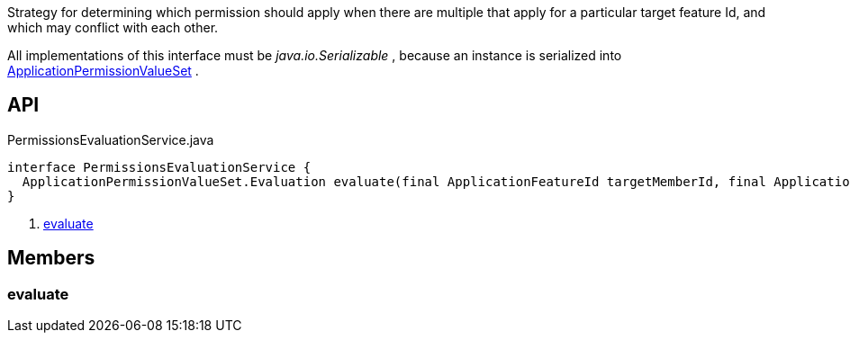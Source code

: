 :Notice: Licensed to the Apache Software Foundation (ASF) under one or more contributor license agreements. See the NOTICE file distributed with this work for additional information regarding copyright ownership. The ASF licenses this file to you under the Apache License, Version 2.0 (the "License"); you may not use this file except in compliance with the License. You may obtain a copy of the License at. http://www.apache.org/licenses/LICENSE-2.0 . Unless required by applicable law or agreed to in writing, software distributed under the License is distributed on an "AS IS" BASIS, WITHOUT WARRANTIES OR  CONDITIONS OF ANY KIND, either express or implied. See the License for the specific language governing permissions and limitations under the License.

Strategy for determining which permission should apply when there are multiple that apply for a particular target feature Id, and which may conflict with each other.

All implementations of this interface must be _java.io.Serializable_ , because an instance is serialized into xref:system:generated:index/extensions/secman/api/permission/ApplicationPermissionValueSet.adoc[ApplicationPermissionValueSet] .

== API

.PermissionsEvaluationService.java
[source,java]
----
interface PermissionsEvaluationService {
  ApplicationPermissionValueSet.Evaluation evaluate(final ApplicationFeatureId targetMemberId, final ApplicationPermissionMode mode, final Collection<ApplicationPermissionValue> permissionValues)     // <.>
}
----

<.> xref:#evaluate[evaluate]

== Members

[#evaluate]
=== evaluate

